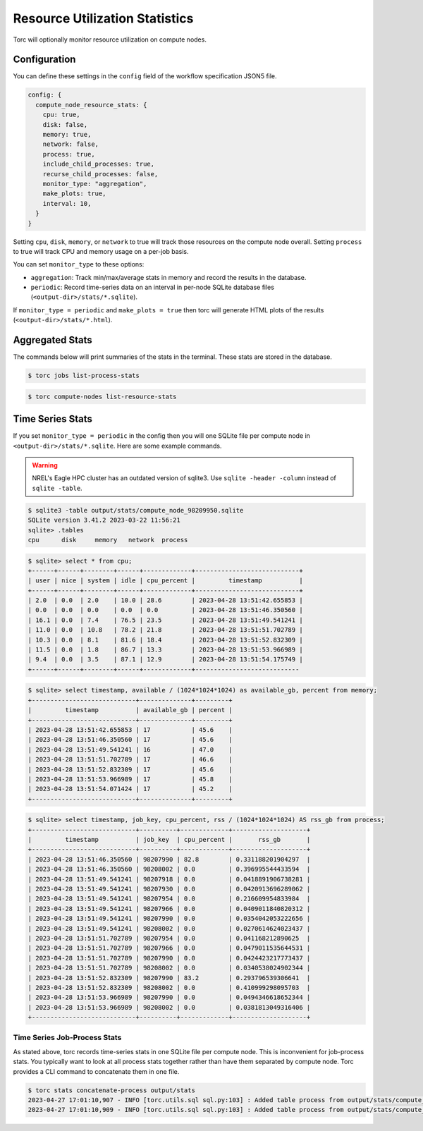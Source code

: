 ###############################
Resource Utilization Statistics
###############################

Torc will optionally monitor resource utilization on compute nodes.

Configuration
=============
You can define these settings in the ``config`` field of the workflow specification JSON5 file.

.. code-block:: JavaScript

   config: {
     compute_node_resource_stats: {
       cpu: true,
       disk: false,
       memory: true,
       network: false,
       process: true,
       include_child_processes: true,
       recurse_child_processes: false,
       monitor_type: "aggregation",
       make_plots: true,
       interval: 10,
     }
   }

Setting ``cpu``, ``disk``, ``memory``, or ``network`` to true will track those resources on the
compute node overall. Setting ``process`` to true will track CPU and memory usage on a per-job
basis.

You can set ``monitor_type`` to these options:

- ``aggregation``: Track min/max/average stats in memory and record the results in the database.
- ``periodic``: Record time-series data on an interval in per-node SQLite database files
  (``<output-dir>/stats/*.sqlite``).

If ``monitor_type = periodic`` and ``make_plots = true`` then torc will generate HTML plots of the
results (``<output-dir>/stats/*.html``).

Aggregated Stats
================
The commands below will print summaries of the stats in the terminal. These stats are stored in the
database.

.. code-block:: console

   $ torc jobs list-process-stats

.. code-block:: console

   $ torc compute-nodes list-resource-stats

Time Series Stats
=================
If you set ``monitor_type = periodic`` in the config then you will one SQLite file per compute node
in ``<output-dir>/stats/*.sqlite``. Here are some example commands.

.. warning:: NREL's Eagle HPC cluster has an outdated version of sqlite3. Use ``sqlite -header
   -column`` instead of ``sqlite -table``.

.. code-block:: console

    $ sqlite3 -table output/stats/compute_node_98209950.sqlite
    SQLite version 3.41.2 2023-03-22 11:56:21
    sqlite> .tables
    cpu      disk     memory   network  process

.. code-block:: console

    $ sqlite> select * from cpu;
    +------+------+--------+------+-------------+----------------------------+
    | user | nice | system | idle | cpu_percent |         timestamp          |
    +------+------+--------+------+-------------+----------------------------+
    | 2.0  | 0.0  | 2.0    | 10.0 | 28.6        | 2023-04-28 13:51:42.655853 |
    | 0.0  | 0.0  | 0.0    | 0.0  | 0.0         | 2023-04-28 13:51:46.350560 |
    | 16.1 | 0.0  | 7.4    | 76.5 | 23.5        | 2023-04-28 13:51:49.541241 |
    | 11.0 | 0.0  | 10.8   | 78.2 | 21.8        | 2023-04-28 13:51:51.702789 |
    | 10.3 | 0.0  | 8.1    | 81.6 | 18.4        | 2023-04-28 13:51:52.832309 |
    | 11.5 | 0.0  | 1.8    | 86.7 | 13.3        | 2023-04-28 13:51:53.966989 |
    | 9.4  | 0.0  | 3.5    | 87.1 | 12.9        | 2023-04-28 13:51:54.175749 |
    +------+------+--------+------+-------------+----------------------------

.. code-block:: console

    $ sqlite> select timestamp, available / (1024*1024*1024) as available_gb, percent from memory;
    +----------------------------+--------------+---------+
    |         timestamp          | available_gb | percent |
    +----------------------------+--------------+---------+
    | 2023-04-28 13:51:42.655853 | 17           | 45.6    |
    | 2023-04-28 13:51:46.350560 | 17           | 45.6    |
    | 2023-04-28 13:51:49.541241 | 16           | 47.0    |
    | 2023-04-28 13:51:51.702789 | 17           | 46.6    |
    | 2023-04-28 13:51:52.832309 | 17           | 45.6    |
    | 2023-04-28 13:51:53.966989 | 17           | 45.8    |
    | 2023-04-28 13:51:54.071424 | 17           | 45.2    |
    +----------------------------+--------------+---------+

.. code-block:: console

    $ sqlite> select timestamp, job_key, cpu_percent, rss / (1024*1024*1024) AS rss_gb from process;
    +----------------------------+----------+-------------+--------------------+
    |         timestamp          | job_key  | cpu_percent |       rss_gb       |
    +----------------------------+----------+-------------+--------------------+
    | 2023-04-28 13:51:46.350560 | 98207990 | 82.8        | 0.331188201904297  |
    | 2023-04-28 13:51:46.350560 | 98208002 | 0.0         | 0.396995544433594  |
    | 2023-04-28 13:51:49.541241 | 98207918 | 0.0         | 0.0418891906738281 |
    | 2023-04-28 13:51:49.541241 | 98207930 | 0.0         | 0.0420913696289062 |
    | 2023-04-28 13:51:49.541241 | 98207954 | 0.0         | 0.216609954833984  |
    | 2023-04-28 13:51:49.541241 | 98207966 | 0.0         | 0.0409011840820312 |
    | 2023-04-28 13:51:49.541241 | 98207990 | 0.0         | 0.0354042053222656 |
    | 2023-04-28 13:51:49.541241 | 98208002 | 0.0         | 0.0270614624023437 |
    | 2023-04-28 13:51:51.702789 | 98207954 | 0.0         | 0.041168212890625  |
    | 2023-04-28 13:51:51.702789 | 98207966 | 0.0         | 0.0479011535644531 |
    | 2023-04-28 13:51:51.702789 | 98207990 | 0.0         | 0.0424423217773437 |
    | 2023-04-28 13:51:51.702789 | 98208002 | 0.0         | 0.0340538024902344 |
    | 2023-04-28 13:51:52.832309 | 98207990 | 83.2        | 0.293796539306641  |
    | 2023-04-28 13:51:52.832309 | 98208002 | 0.0         | 0.410999298095703  |
    | 2023-04-28 13:51:53.966989 | 98207990 | 0.0         | 0.0494346618652344 |
    | 2023-04-28 13:51:53.966989 | 98208002 | 0.0         | 0.0381813049316406 |
    +----------------------------+----------+-------------+--------------------+

Time Series Job-Process Stats
-----------------------------
As stated above, torc records time-series stats in one SQLite file per compute node. This is
inconvenient for job-process stats. You typically want to look at all process stats together rather
than have them separated by compute node. Torc provides a CLI command to concatenate them in one
file.

.. code-block:: console

    $ torc stats concatenate-process output/stats
    2023-04-27 17:01:10,907 - INFO [torc.utils.sql sql.py:103] : Added table process from output/stats/compute_node_98209951.sqlite to output/stats/job_process_stats.sqlite
    2023-04-27 17:01:10,909 - INFO [torc.utils.sql sql.py:103] : Added table process from output/stats/compute_node_98209950.sqlite to output/stats/job_process_stats.sqlite
